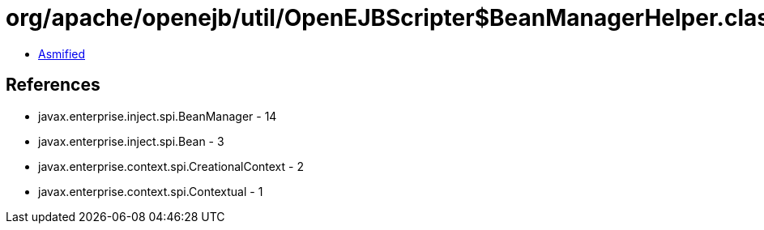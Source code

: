 = org/apache/openejb/util/OpenEJBScripter$BeanManagerHelper.class

 - link:OpenEJBScripter$BeanManagerHelper-asmified.java[Asmified]

== References

 - javax.enterprise.inject.spi.BeanManager - 14
 - javax.enterprise.inject.spi.Bean - 3
 - javax.enterprise.context.spi.CreationalContext - 2
 - javax.enterprise.context.spi.Contextual - 1
